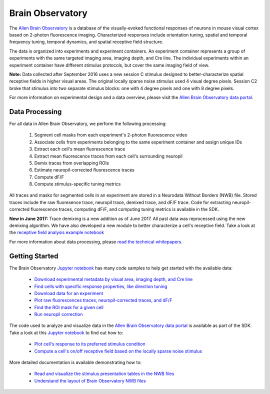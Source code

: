 Brain Observatory
=================

The `Allen Brain Observatory <http://observatory.brain-map.org/visualcoding>`_ is a database of the visually-evoked functional
responses of neurons in mouse visual cortex based on 2-photon fluorescence imaging.  Characterized responses include orientation 
tuning, spatial and temporal frequency tuning, temporal dynamics, and spatial receptive field structure. 

The data is organized into experiments and experiment containers.  An experiment container represents a group of 
experiments with the same targeted imaging area, imaging depth, and Cre line.  The individual experiments within 
an experiment container have different stimulus protocols, but cover the same imaging field of view.  

.. image:: /_static/container_session_layout.png
   :align: center

**Note:** Data collected after September 2016 uses a new session C stimulus designed to better-characterize spatial receptive fields in 
higher visual areas.  The original locally sparse noise stimulus used 4 visual degree pixels.  Session C2 broke that stimulus
into two separate stimulus blocks: one with 4 degree pixels and one with 8 degree pixels.  

For more information on experimental design and a data overview, please visit the `Allen Brain Observatory data portal <http://observatory.brain-map.org/visualcoding>`_.  


Data Processing
---------------

For all data in Allen Brain Observatory, we perform the following processing:

   1. Segment cell masks from each experiment's 2-photon fluorescence video
   2. Associate cells from experiments belonging to the same experiment container and assign unique IDs
   3. Extract each cell's mean fluorescence trace
   4. Extract mean fluorescence traces from each cell's surrounding neuropil
   5. Demix traces from overlapping ROIs
   6. Estimate neuropil-corrected fluorescence traces
   7. Compute dF/F 
   8. Compute stimulus-specific tuning metrics 

All traces and masks for segmented cells in an experiment are stored in a Neurodata Without Borders (NWB) file.
Stored traces include the raw fluoresence trace, neuropil trace, demixed trace, and dF/F trace.  Code for extracting neuropil-corrected
fluorescence traces, computing dF/F, and computing tuning metrics is available in the SDK.  

**New in June 2017:** Trace demixing is a new addition as of June 2017.  All past data was reprocessed using the new demixing algorithm. 
We have also developed a new module to better characterize a cell's receptive field.  Take a look at the  
`receptive field analysis example notebook <_static/examples/nb/receptive_fields.html>`_ 

For more information about data processing, please `read the technical whitepapers <http://help.brain-map.org/display/observatory/Documentation>`_.


Getting Started
---------------

The Brain Observatory `Jupyter notebook <_static/examples/nb/brain_observatory.html>`_ has many code samples to help get
started with the available data:

    - `Download experimental metadata by visual area, imaging depth, and Cre line <_static/examples/nb/brain_observatory.html#Experiment-Containers>`_
    - `Find cells with specific response properties, like direction tuning <_static/examples/nb/brain_observatory.html#Find-Cells-of-Interest>`_
    - `Download data for an experiment <_static/examples/nb/brain_observatory.html#Download-Experiment-Data-for-a-Cell>`_
    - `Plot raw fluorescences traces, neuropil-corrected traces, and dF/F <_static/examples/nb/brain_observatory.html#Fluorescence-Traces>`_
    - `Find the ROI mask for a given cell <_static/examples/nb/brain_observatory.html#ROI-Masks>`_    
    - `Run neuropil correction <_static/examples/nb/brain_observatory.html#Neuropil-Correction>`_

The code used to analyze and visualize data in the `Allen Brain Observatory data portal <http://observatory.brain-map.org/visualcoding>`_ 
is available as part of the SDK.  Take a look at this `Jupyter notebook <_static/examples/nb/brain_observatory_analysis.html>`_ to find out how to:

    - `Plot cell's response to its preferred stimulus condition <_static/examples/nb/brain_observatory_analysis.html#Drifting-Gratings>`_    
    - `Compute a cell's on/off receptive field based on the locally sparse noise stimulus <_static/examples/nb/receptive_fields.html>`_ 

More detailed documentation is available demonstrating how to: 

    - `Read and visualize the stimulus presentation tables in the NWB files <_static/examples/nb/brain_observatory_stimuli.html>`_
    - `Understand the layout of Brain Observatory NWB files <brain_observatory_nwb.html>`_ 





   






